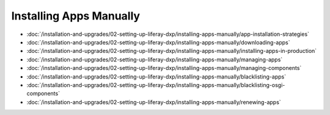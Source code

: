 Installing Apps Manually
========================

-  :doc:`/installation-and-upgrades/02-setting-up-liferay-dxp/installing-apps-manually/app-installation-strategies`
-  :doc:`/installation-and-upgrades/02-setting-up-liferay-dxp/installing-apps-manually/downloading-apps`
-  :doc:`/installation-and-upgrades/02-setting-up-liferay-dxp/installing-apps-manually/installing-apps-in-production`
-  :doc:`/installation-and-upgrades/02-setting-up-liferay-dxp/installing-apps-manually/managing-apps`
-  :doc:`/installation-and-upgrades/02-setting-up-liferay-dxp/installing-apps-manually/managing-components`
-  :doc:`/installation-and-upgrades/02-setting-up-liferay-dxp/installing-apps-manually/blacklisting-apps`
-  :doc:`/installation-and-upgrades/02-setting-up-liferay-dxp/installing-apps-manually/blacklisting-osgi-components`
-  :doc:`/installation-and-upgrades/02-setting-up-liferay-dxp/installing-apps-manually/renewing-apps`
